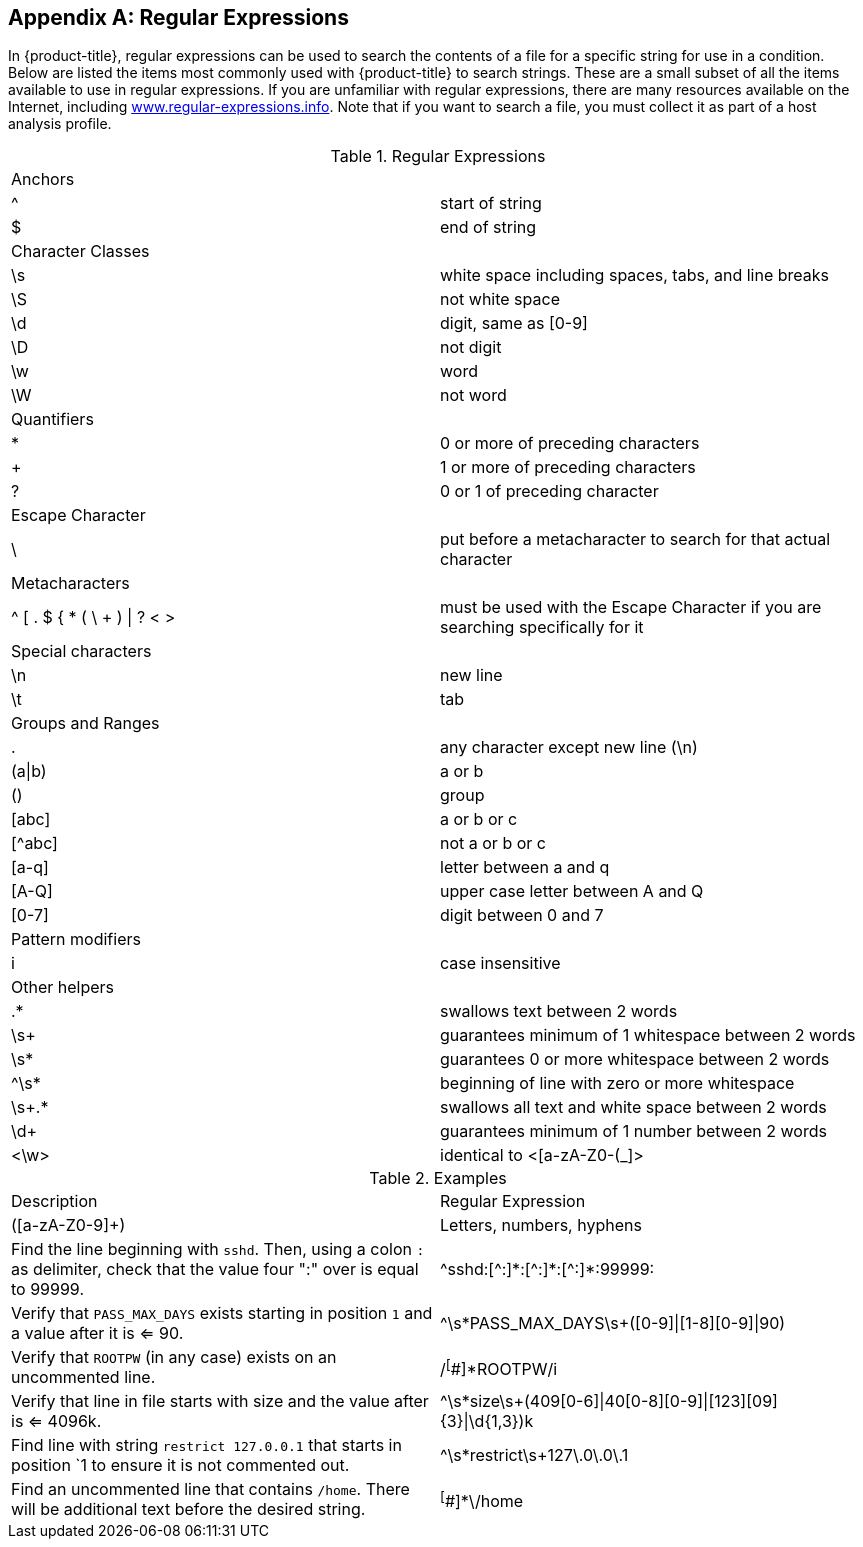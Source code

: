 :numbered!:

[appendix]
[[_appe_regular_expressions]]
== Regular Expressions

In {product-title}, regular expressions can be used to search the contents of a file for a specific string for use in a condition.
Below are listed the items most commonly used with {product-title} to search strings.
These are a small subset of all the items available to use in regular expressions.
If you are unfamiliar with regular expressions, there are many resources available on the Internet, including http://www.regular-expressions.info/[www.regular-expressions.info].
Note that if you want to search a file, you must collect it as part of a host analysis profile.

.Regular Expressions
[cols="1,1", frame="all"]
|===
|

							Anchors


|

&#160;

|

							^


|

							start of string



|

							$


|

							end of string



|

							Character Classes


|

&#160;

|

							\s


|

							white space including spaces, tabs, and line breaks



|

							\S


|

							not white space



|

							\d


|

							digit, same as [0-9]



|

							\D


|

							not digit



|

							\w


|

							word



|

							\W


|

							not word



|

							Quantifiers


|

|

							*


|

							0 or more of preceding characters



|

							+


|

							1 or more of preceding characters



|

							?


|

							0 or 1 of preceding character



|

							Escape Character


|

&#160;

|

							\


|

							put before a metacharacter to search for that actual character



|

							Metacharacters


|

&#160;

|

							^ [ . $ { * ( \ + ) \| ? < >


|

							must be used with the Escape Character if you are searching specifically for it



|

							Special characters


|

&#160;

|

							\n


|

							new line



|

							\t


|

							tab



|

							Groups and Ranges


|

&#160;

|

							.


|

							any character except new line (\n)



|

							(a\|b)


|

							a or b



|

							()


|

							group



|

							[abc]


|

							a or b or c



|

							[^abc]


|

							not a or b or c



|

							[a-q]


|

							letter between a and q



|

							[A-Q]


|

							upper case letter between A and Q



|

							[0-7]


|

							digit between 0 and 7



|

							Pattern modifiers


|

&#160;

|

							i


|

							case insensitive



|

							Other helpers


|

&#160;

|

							.*


|

							swallows text between 2 words



|

							\s+


|

							guarantees minimum of 1 whitespace between 2 words



|

							\s*


|

							guarantees 0 or more whitespace between 2 words



|

							^\s*


|

							beginning of line with zero or more whitespace



|

							\s+.*


|

							swallows all text and white space between 2 words



|

							\d+


|

							guarantees minimum of 1 number between 2 words



|

							<\w>


|

							identical to <[a-zA-Z0-(_]>


|===

.Examples
[cols="1,1", frame="all"]
|===
|

							Description


|

							Regular Expression



|

							([a-zA-Z0-9]+)


|

							Letters, numbers, hyphens



|

							Find the line beginning with `sshd`. Then, using a colon `:` as delimiter, check that the value four ":" over is equal to 99999.


|

							\^sshd:[^:]\*:[\^:]*:[^:]*:99999:




|

							Verify that `PASS_MAX_DAYS` exists starting in position `1` and a value after it is <= 90.


|

							^\s*PASS_MAX_DAYS\s+([0-9]\|[1-8][0-9]\|90)



|

							Verify that `ROOTPW` (in any case) exists on an uncommented line.


|

							/^[^#]*ROOTPW/i



|

							Verify that line in file starts with size and the value after is <= 4096k.


|

							^\s*size\s+(409[0-6]\|40[0-8][0-9]\|[123][09]{3}\|\d{1,3})k



|

							Find line with string `restrict 127.0.0.1` that starts in position `1 to ensure it is not commented out.


|

							^\s*restrict\s+127\.0\.0\.1



|

							Find an uncommented line that contains `/home`. There will be additional text before the desired string.


|

							^[^#]*\/home


|===



:numbered:

